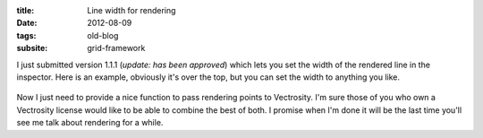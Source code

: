 :title: Line width for rendering
:date: 2012-08-09
:tags: old-blog
:subsite: grid-framework

I just submitted version 1.1.1 (*update: has been approved*) which lets you set
the width of the rendered line in the inspector. Here is an example, obviously
it's over the top, but you can set the width to anything you like.

.. figure:: {attach}./images/line-width.png
   :alt: some image

Now I just need to provide a nice function to pass rendering points to
Vectrosity. I'm sure those of you who own a Vectrosity license would like to be
able to combine the best of both. I promise when I'm done it will be the last
time you'll see me talk about rendering for a while.
